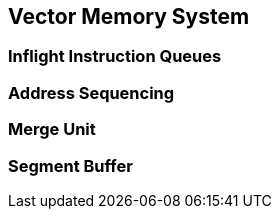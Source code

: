[[memory]]

== Vector Memory System

=== Inflight Instruction Queues

=== Address Sequencing

=== Merge Unit

=== Segment Buffer

